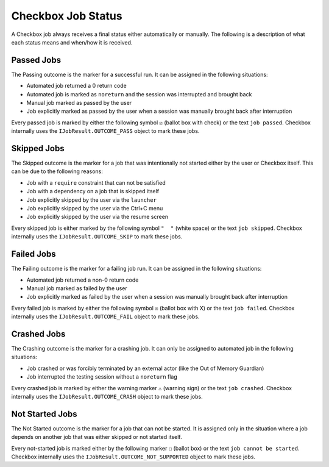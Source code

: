 .. _job_status:

Checkbox Job Status
===================

A Checkbox job always receives a final status either automatically or
manually. The following is a description of what each status means and when/how
it is received.

Passed Jobs
------------

The Passing outcome is the marker for a successful run. It can be assigned in
the following situations:

- Automated job returned a 0 return code
- Automated job is marked as ``noreturn`` and the session was interrupted and
  brought back
- Manual job marked as passed by the user
- Job explicitly marked as passed by the user when a session was manually
  brought back after interruption

Every passed job is marked by either the following symbol ``☑`` (ballot box
with check) or the text ``job passed``. Checkbox internally uses the
``IJobResult.OUTCOME_PASS`` object to mark these jobs.

Skipped Jobs
------------

The Skipped outcome is the marker for a job that was intentionally not started
either by the user or Checkbox itself. This can be due to the following
reasons:

- Job with a ``require`` constraint that can not be satisfied
- Job with a dependency on a job that is skipped itself
- Job explicitly skipped by the user via the ``launcher``
- Job explicitly skipped by the user via the Ctrl+C menu
- Job explicitly skipped by the user via the resume screen

Every skipped job is either marked by the following symbol ``"  "`` (white
space) or the text ``job skipped``. Checkbox internally uses the
``IJobResult.OUTCOME_SKIP`` to mark these jobs.

Failed Jobs
------------

The Failing outcome is the marker for a failing job run. It can be assigned in
the following situations:

- Automated job returned a non-0 return code
- Manual job marked as failed by the user
- Job explicitly marked as failed by the user when a session was manually
  brought back after interruption

Every failed job is marked by either the following symbol ``☒``
(ballot box with X) or the text ``job failed``. Checkbox internally
uses the ``IJobResult.OUTCOME_FAIL`` object to mark these jobs.

Crashed Jobs
-------------

The Crashing outcome is the marker for a crashing job. It can only be assigned
to automated job in the following situations:

- Job crashed or was forcibly terminated by an external actor (like the Out of
  Memory Guardian)
- Job interrupted the testing session without a ``noreturn`` flag

Every crashed job is marked by either the warning marker ``⚠`` (warning sign)
or the text ``job crashed``. Checkbox internally uses the
``IJobResult.OUTCOME_CRASH`` object to mark these jobs.

Not Started Jobs
----------------

The Not Started outcome is the marker for a job that can not be started. It is
assigned only in the situation where a job depends on another job that was
either skipped or not started itself.

Every not-started job is marked either by the following marker ``☐`` (ballot
box) or the text ``job cannot be started``. Checkbox internally uses the
``IJobResult.OUTCOME_NOT_SUPPORTED`` object to mark these jobs.
